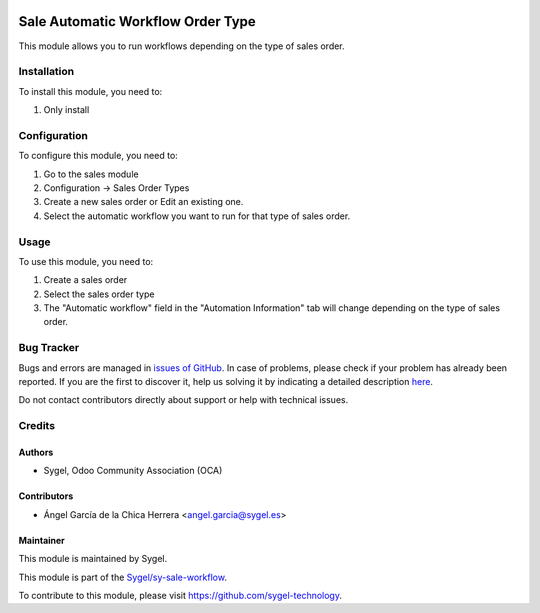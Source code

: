 .. image:: https://img.shields.io/badge/licence-AGPL--3-blue.svg
    :target: http://www.gnu.org/licenses/agpl
    :alt: License: AGPL-3

==================================
Sale Automatic Workflow Order Type
==================================

This module allows you to run workflows depending on the type of sales order. 


Installation
============

To install this module, you need to:

#. Only install


Configuration
=============

To configure this module, you need to:

#. Go to the sales module
#. Configuration -> Sales Order Types
#. Create a new sales order or Edit an existing one.
#. Select the automatic workflow you want to run for that type of sales order.


Usage
=====

To use this module, you need to:

#. Create a sales order
#. Select the sales order type
#. The "Automatic workflow" field in the "Automation Information" tab will change depending on the type of sales order. 


Bug Tracker
===========

Bugs and errors are managed in `issues of GitHub <https://github.com/sygel-technology/sy-sale-workflow/issues>`_.
In case of problems, please check if your problem has already been
reported. If you are the first to discover it, help us solving it by indicating
a detailed description `here <https://github.com/sygel-technology/sy-sale-workflow/issues/new>`_.

Do not contact contributors directly about support or help with technical issues.


Credits
=======

Authors
~~~~~~~

* Sygel, Odoo Community Association (OCA)


Contributors
~~~~~~~~~~~~

* Ángel García de la Chica Herrera <angel.garcia@sygel.es>


Maintainer
~~~~~~~~~~

This module is maintained by Sygel.

.. image:: https://www.sygel.es/logo.png
   :alt: Sygel
   :target: https://www.sygel.es

This module is part of the `Sygel/sy-sale-workflow <https://github.com/sygel-technology/sy-sale-workflow>`_.

To contribute to this module, please visit https://github.com/sygel-technology.
